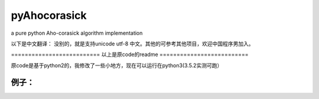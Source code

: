 pyAhocorasick
=============

a pure python Aho-corasick algorithm implementation

以下是中文翻译：
没别的，就是支持unicode utf-8 中文。其他的可参考其他项目，欢迎中国程序男加入。

========================== 以上是原code的readme ==========================

原code是基于python2的，我修改了一些小地方，现在可以运行在python3(3.5.2实测可跑）

例子：
------
.. code-block:: python
	if __name__ == '__main__':
		ah = Ahocorasick()
		ah.addWord(u'测试')
		ah.addWord(u"我是")
		ah.make()
		print( ah.search(u'测试123我是好人'))
